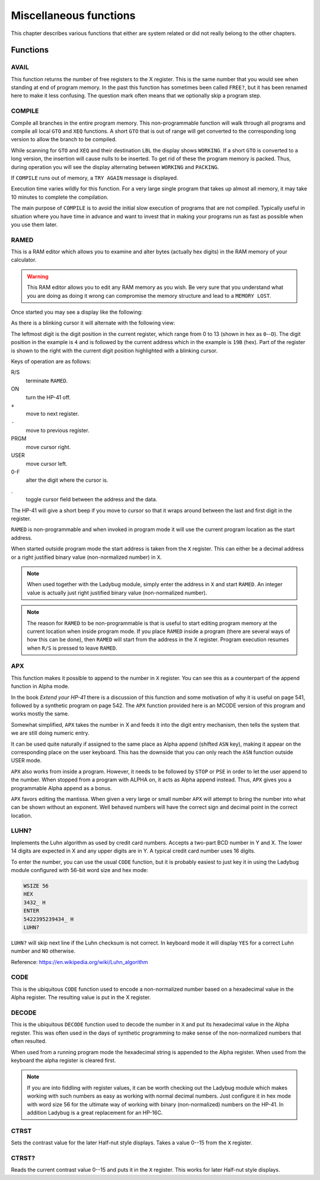 ***********************
Miscellaneous functions
***********************

This chapter describes various functions that either are system
related or did not really belong to the other chapters.

Functions
=========

AVAIL
-----
.. index:: free memory, available memory, memory; available

This function returns the number of free registers to the X
register. This is the same number that you would see when standing at
end of program memory. In the past this function has sometimes been
called ``FREE?``, but it has been renamed here to make it less
confusing. The question mark often means that we optionally skip a
program step.

COMPILE
-------
.. index:: COMPILE, program memory; compile

Compile all branches in the entire program memory. This
non-programmable function will walk through all programs and compile
all local ``GTO`` and ``XEQ`` functions. A short ``GTO`` that is
out of range will get converted to the corresponding long version to
allow the branch to be compiled.

While scanning for ``GTO`` and ``XEQ`` and their destination ``LBL``
the display shows ``WORKING``. If a short ``GTO`` is converted to a
long version, the insertion will cause nulls to be inserted. To get
rid of these the program memory is packed. Thus, during
operation you will see the display alternating between ``WORKING`` and
``PACKING``.

If ``COMPILE`` runs out of memory, a ``TRY AGAIN`` message is
displayed.


Execution time varies wildly for this function. For a very large
single program that takes up almost all memory, it may take 10 minutes
to complete the compilation.

The main purpose of ``COMPILE`` is to avoid the initial slow execution
of programs that are not compiled. Typically useful in situation where
you have time in advance and want to invest that in making your
programs run as fast as possible when you use them later.

RAMED
-----
.. index:: RAMED, edit memory

This is a RAM editor which allows you to examine and alter bytes
(actually hex digits) in the RAM memory of your calculator.

.. warning::

   This RAM editor allows you to edit any RAM memory as you
   wish. Be very sure that you understand what you are doing as doing
   it wrong can compromise the memory structure and lead to a ``MEMORY
   LOST``.

Once started you may see a display like the following:

.. image:: _static/ramed-1.*

As there is a blinking cursor it will alternate with the following
view:

.. image:: _static/ramed-2.*

The leftmost digit is the digit position in the current register,
which range from 0 to 13 (shown in hex as ``0``--``D``).
The digit position in the example is ``4`` and is followed by the
current address which in the example is ``19B`` (hex). Part of the
register is shown to the right with the current digit position
highlighted with a blinking cursor.

Keys of operation are as follows:

R/S
   terminate ``RAMED``.

ON
   turn the HP-41 off.

``+``
   move to next register.

``-``
   move to previous register.

PRGM
   move cursor right.

USER
   move cursor left.

0-F
   alter the digit where the cursor is.

.
   toggle cursor field between the address and the data.

The HP-41 will give a short beep if you move to cursor so that it
wraps around between the last and first digit in the register.

``RAMED`` is non-programmable and when invoked in program mode it will
use the current program location as the start address.

When started outside program mode the start address is taken from the
``X`` register. This can either be a decimal address or a right justified
binary value (non-normalized number) in ``X``.

.. note::

   When used together with the Ladybug module, simply enter the
   address in ``X`` and start ``RAMED``. An integer value is actually just
   right justified binary value (non-normalized number).

.. note::

   The reason for ``RAMED`` to be non-programmable is that is useful
   to start editing program memory at the current location when inside
   program mode. If you place ``RAMED`` inside a program (there are
   several ways of how this can be done), then ``RAMED`` will start
   from the address in the X register. Program execution resumes when
   ``R/S`` is pressed to leave ``RAMED``.

APX
---
.. index:: APX, append to X


This function makes it possible to append to the number in ``X`` register.
You can see this as a counterpart of the append function in Alpha
mode.

In the book *Extend your HP-41* there is a discussion of this
function and some motivation of why it is useful on page 541, followed
by a synthetic program on page 542. The ``APX`` function provided here
is an MCODE version of this program and works mostly the same.

Somewhat simplified, ``APX`` takes the number in X and feeds it into
the digit entry mechanism, then tells the system that we are still
doing numeric entry.

It can be used quite naturally if assigned to the same place as Alpha
append (shifted ``ASN`` key), making it appear on the corresponding
place on the user keyboard. This has the downside that you can only
reach the ``ASN`` function outside USER mode.

``APX`` also works from inside a program. However, it needs to be
followed by ``STOP`` or ``PSE`` in order to let the user append to the
number. When stopped from a program with ALPHA on, it acts as Alpha
append instead. Thus, ``APX`` gives you a programmable Alpha append as
a bonus.

``APX`` favors editing the mantissa. When given a very large or small
number ``APX``  will attempt to bring the number into what can be
shown without an exponent. Well behaved numbers will have the correct
sign and decimal point in the correct location.


.. index:: Luhn checksum, checksum; Luhs

LUHN?
-----

Implements the Luhn algorithm as used by credit card numbers. Accepts
a two-part BCD number in Y and X. The lower 14 digits are expected in
X and any upper digits are in Y. A typical credit card number uses 16
digits.

To enter the number, you can use the usual ``CODE`` function, but it
is probably easiest to just key it in using the Ladybug module
configured with 56-bit word size and hex mode:

.. code-block:: ca65

  WSIZE 56
  HEX
  3432_ H
  ENTER
  5422395239434_ H
  LUHN?

``LUHN?`` will skip next line if the Luhn checksum is not correct. In
keyboard mode it will display ``YES`` for a correct Luhn number and
``NO`` otherwise.

Reference: https://en.wikipedia.org/wiki/Luhn_algorithm

.. index:: encode NNN, CODE

CODE
----

This is the ubiquitous ``CODE`` function used to encode a
non-normalized number based on a hexadecimal value in the Alpha
register.  The resulting value is put in the X register.

.. index:: Half-nut display; contrast, display; contrast

.. index:: decode NNN

DECODE
------

This is the ubiquitous ``DECODE`` function used to decode the number
in ``X`` and put its hexadecimal value in the Alpha register. This was often
used in the days of synthetic programming to make sense of the
non-normalized numbers that often resulted.

When used from a running program mode the hexadecimal string is
appended to the Alpha register. When used from the keyboard the alpha
register is cleared first.

.. note::

   If you are into fiddling with register values, it can be
   worth checking out the Ladybug module which makes working with such
   numbers as easy as working with normal decimal numbers. Just
   configure it in hex mode with word size 56 for the ultimate way of
   working with binary (non-normalized) numbers on the HP-41. In
   addition Ladybug is a great replacement for an HP-16C.

CTRST
-----

Sets the contrast value for the later Half-nut style displays. Takes a
value 0--15 from the ``X`` register.

CTRST?
------

Reads the current contrast value 0--15 and puts it in the ``X``
register. This works for later Half-nut style displays.

